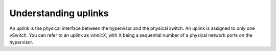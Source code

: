 .. _understanding-uplinks:



=====================
Understanding uplinks
=====================

An uplink is the physical interface between the hypervisor and the
physical switch. An uplink is assigned to only one vSwitch. You can
refer to an uplink as *vmnicX*, with X being a sequential number of a
physical network ports on the hypervisor.


